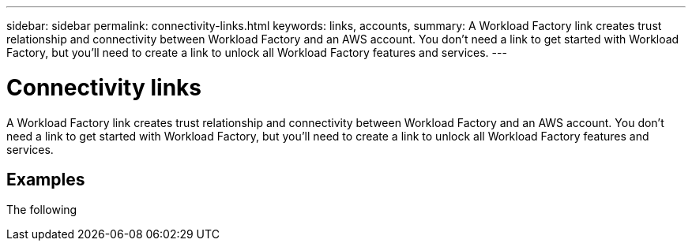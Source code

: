 ---
sidebar: sidebar
permalink: connectivity-links.html
keywords: links, accounts, 
summary: A Workload Factory link creates trust relationship and connectivity between Workload Factory and an AWS account. You don't need a link to get started with Workload Factory, but you'll need to create a link to unlock all Workload Factory features and services.
---

= Connectivity links
:icons: font
:imagesdir: ./media/

[.lead]
A Workload Factory link creates trust relationship and connectivity between Workload Factory and an AWS account. You don't need a link to get started with Workload Factory, but you'll need to create a link to unlock all Workload Factory features and services. 

== Examples

The following 
